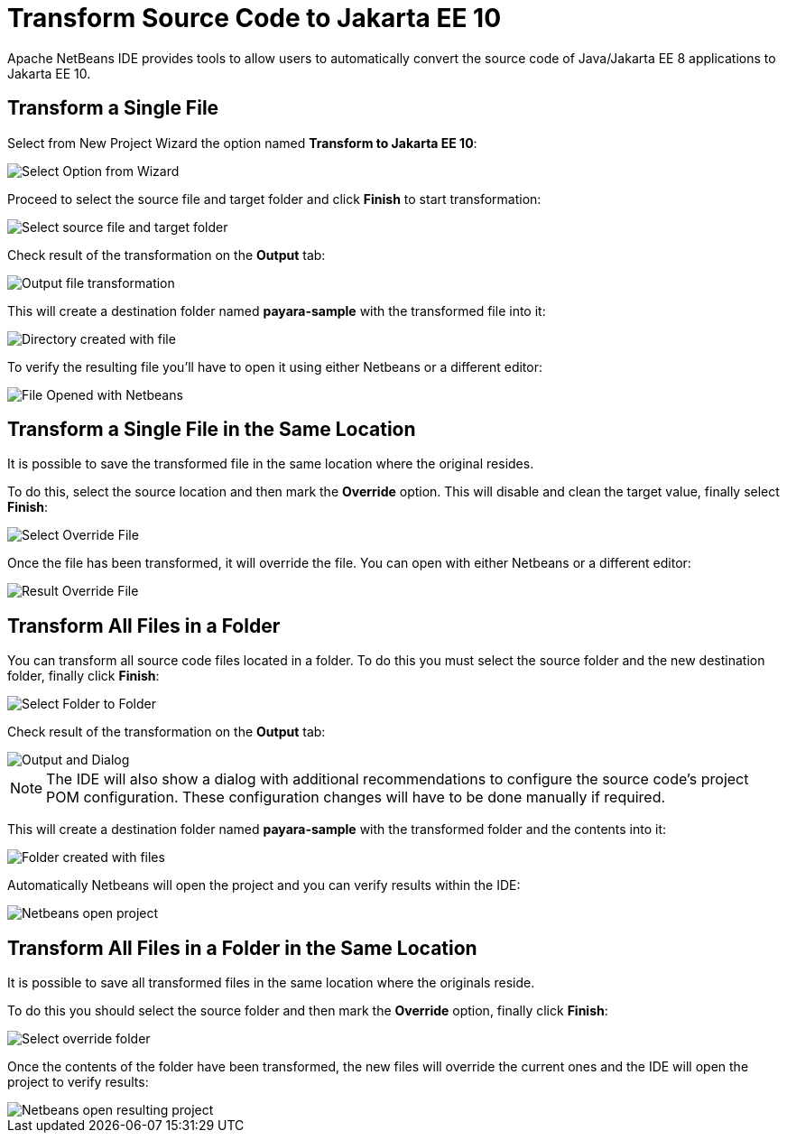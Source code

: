 [[transform-to-jakartaee-10]]
= Transform Source Code to Jakarta EE 10

Apache NetBeans IDE provides tools to allow users to automatically convert the source code of Java/Jakarta EE 8 applications to Jakarta EE 10. 

[[transform-single-file]]
== Transform a Single File

Select from New Project Wizard the option named *Transform to Jakarta EE 10*:

image::netbeans-plugin/transform-to-jakartaee10/select-option.png[Select Option from Wizard]

Proceed to select the source file and target folder and click *Finish* to start transformation:

image::netbeans-plugin/transform-to-jakartaee10/select-source-and-target-file.png[Select source file and target folder]

Check result of the transformation on the *Output* tab:

image::netbeans-plugin/transform-to-jakartaee10/output-tab-file-transformation-to-folder.png[Output file transformation]

This will create a destination folder named *payara-sample* with the transformed file into it:

image::netbeans-plugin/transform-to-jakartaee10/directory-created-with-file.png[Directory created with file]

To verify the resulting file you'll have to open it using either Netbeans or a different editor:

image::netbeans-plugin/transform-to-jakartaee10/file-opened-with-netbeans.png[File Opened with Netbeans]


[[transform-single-file-same-location]]
== Transform a Single File in the Same Location

It is possible to save the transformed file in the same location where the original resides.

To do this, select the source location and then mark the *Override* option. This will disable and clean the target value, finally select *Finish*:

image::netbeans-plugin/transform-to-jakartaee10/override-file.png[Select Override File]

Once the file has been transformed, it will override the file. You can open with either Netbeans or a different editor:

image::netbeans-plugin/transform-to-jakartaee10/result-overrride-file.png[Result Override File]

[[transform-all-files-folder]]
== Transform All Files in a Folder

You can transform all source code files located in a folder. To do this you must select the source folder and the new destination folder, finally click *Finish*:

image::netbeans-plugin/transform-to-jakartaee10/folder-to-new-folder.png[Select Folder to Folder]

Check result of the transformation on the *Output* tab:

image::netbeans-plugin/transform-to-jakartaee10/output-and-dialog-folder-to-folder.png[Output and Dialog]

NOTE: The IDE will also show a dialog with additional recommendations to configure the source code's project POM configuration. These configuration changes will have to be done manually if required.

This will create a destination folder named *payara-sample* with the transformed folder and the contents into it:

image::netbeans-plugin/transform-to-jakartaee10/target-folder-created-with-files.png[Folder created with files]

Automatically Netbeans will open the project and you can verify results within the IDE:

image::netbeans-plugin/transform-to-jakartaee10/netbeans-open-transformer-target-folder.png[Netbeans open project]


[[transform-folder-same-location]]
== Transform All Files in a Folder in the Same Location

It is possible to save all transformed files in the same location where the originals reside.

To do this you should select the source folder and then mark the *Override* option, finally click *Finish*:

image::netbeans-plugin/transform-to-jakartaee10/select-override-folder.png[Select override folder]

Once the contents of the folder have been transformed, the new files will override the current ones and the IDE will open the project to verify results:

image::netbeans-plugin/transform-to-jakartaee10/result-override-folder.png[Netbeans open resulting project]

